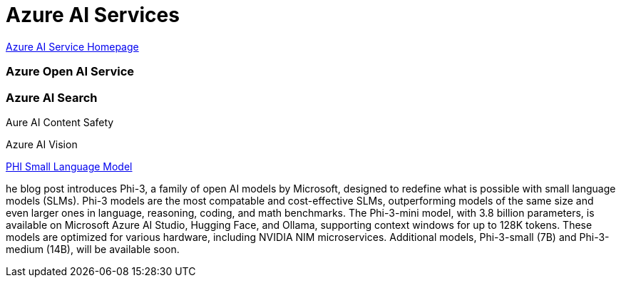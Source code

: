 = Azure AI Services


https://azure.microsoft.com/en-us/products/ai-services/[Azure AI Service Homepage]

=== Azure Open AI Service

=== Azure AI Search

Aure AI Content Safety

Azure AI Vision


https://azure.microsoft.com/en-us/blog/introducing-phi-3-redefining-whats-possible-with-slms/[PHI Small Language Model, window=blank]

he blog post introduces Phi-3, a family of open AI models by Microsoft, designed to redefine what is possible with small language models (SLMs). Phi-3 models are the most compatable and cost-effective SLMs, outperforming models of the same size and even larger ones in language, reasoning, coding, and math benchmarks. The Phi-3-mini model, with 3.8 billion parameters, is available on Microsoft Azure AI Studio, Hugging Face, and Ollama, supporting context windows for up to 128K tokens. These models are optimized for various hardware, including NVIDIA NIM microservices. Additional models, Phi-3-small (7B) and Phi-3-medium (14B), will be available soon.


